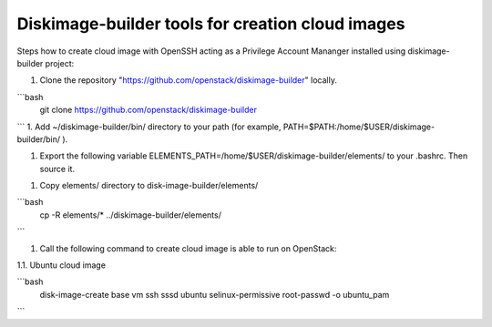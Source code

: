 Diskimage-builder tools for creation cloud images
=================================================

Steps how to create cloud image with OpenSSH acting as a Privilege Account Mananger installed using diskimage-builder project:

1. Clone the repository "https://github.com/openstack/diskimage-builder" locally.

```bash
    git clone https://github.com/openstack/diskimage-builder
```
1. Add ~/diskimage-builder/bin/ directory to your path (for example, PATH=$PATH:/home/$USER/diskimage-builder/bin/ ).

1. Export the following variable ELEMENTS_PATH=/home/$USER/diskimage-builder/elements/ to your .bashrc. Then source it.

1. Copy elements/ directory to disk-image-builder/elements/

```bash
    cp -R elements/* ../diskimage-builder/elements/
```

1. Call the following command to create cloud image is able to run on OpenStack:

1.1. Ubuntu cloud image

```bash
     disk-image-create base vm ssh sssd ubuntu selinux-permissive root-passwd -o ubuntu_pam
```
